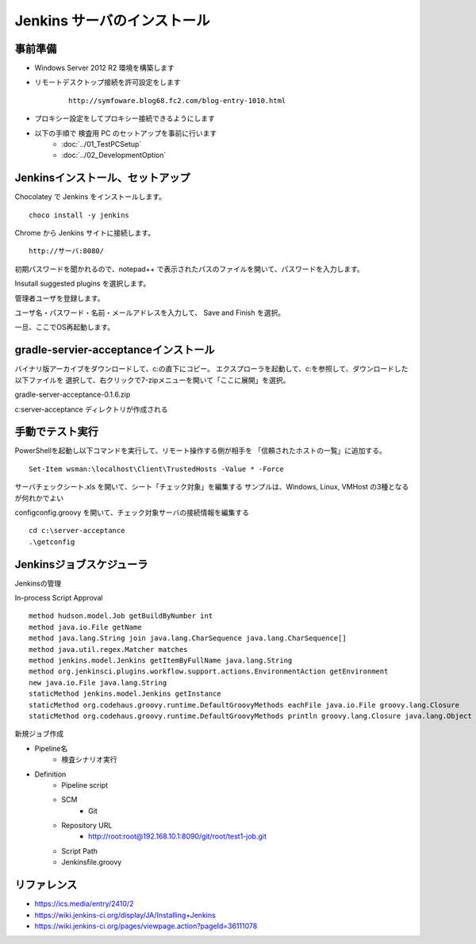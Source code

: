 Jenkins サーバのインストール
============================

事前準備
--------

* Windows Server 2012 R2 環境を構築します
* リモートデスクトップ接続を許可設定をします

   ::

      http://symfoware.blog68.fc2.com/blog-entry-1010.html

* プロキシー設定をしてプロキシー接続できるようにします

* 以下の手順で 検査用 PC のセットアップを事前に行います
   * :doc:`../01_TestPCSetup`
   * :doc:`../02_DevelopmentOption`

Jenkinsインストール、セットアップ
---------------------------------

Chocolatey で Jenkins をインストールします。

::

   choco install -y jenkins

Chrome から Jenkins サイトに接続します。

::

   http://サーバ:8080/

初期パスワードを聞かれるので、notepad++ で表示されたパスのファイルを開いて、パスワードを入力します。

Insutall suggested plugins を選択します。

管理者ユーザを登録します。

ユーザ名・パスワード・名前・メールアドレスを入力して、 Save and Finish を選択。

一旦、ここでOS再起動します。

gradle-servier-acceptanceインストール
-------------------------------------

バイナリ版アーカイブをダウンロードして、c:\ の直下にコピー。
エクスプローラを起動して、c:\ を参照して、ダウンロードした以下ファイルを
選択して、右クリックで7-zipメニューを開いて「ここに展開」を選択。

gradle-server-acceptance-0.1.6.zip

c:\server-acceptance ディレクトリが作成される

手動でテスト実行
----------------

PowerShellを起動し以下コマンドを実行して、リモート操作する側が相手を
「信頼されたホストの一覧」に追加する。

::

   Set-Item wsman:\localhost\Client\TrustedHosts -Value * -Force

サーバチェックシート.xls を開いて、シート「チェック対象」を編集する
サンプルは、Windows, Linux, VMHost の3種となるが何れかでよい

config\config.groovy を開いて、チェック対象サーバの接続情報を編集する

::

   cd c:\server-acceptance
   .\getconfig

Jenkinsジョブスケジューラ
-------------------------

Jenkinsの管理

In-process Script Approval

::

   method hudson.model.Job getBuildByNumber int
   method java.io.File getName
   method java.lang.String join java.lang.CharSequence java.lang.CharSequence[]
   method java.util.regex.Matcher matches
   method jenkins.model.Jenkins getItemByFullName java.lang.String
   method org.jenkinsci.plugins.workflow.support.actions.EnvironmentAction getEnvironment
   new java.io.File java.lang.String
   staticMethod jenkins.model.Jenkins getInstance
   staticMethod org.codehaus.groovy.runtime.DefaultGroovyMethods eachFile java.io.File groovy.lang.Closure
   staticMethod org.codehaus.groovy.runtime.DefaultGroovyMethods println groovy.lang.Closure java.lang.Object

新規ジョブ作成

* Pipeline名
   * 検査シナリオ実行
* Definition
   * Pipeline script
   * SCM
      * Git
   * Repository URL
      * http://root:root@192.168.10.1:8090/git/root/test1-job.git
   * Script Path
   * Jenkinsfile.groovy

リファレンス
------------

* https://ics.media/entry/2410/2
* https://wiki.jenkins-ci.org/display/JA/Installing+Jenkins
* https://wiki.jenkins-ci.org/pages/viewpage.action?pageId=36111078

